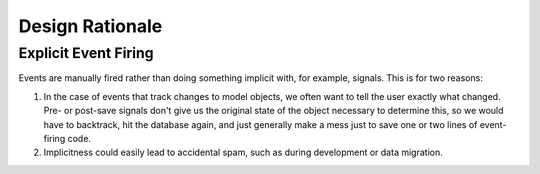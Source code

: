 ================
Design Rationale
================

Explicit Event Firing
---------------------

Events are manually fired rather than doing something implicit with, for example, signals. This is for two reasons:

1. In the case of events that track changes to model objects, we often want to
   tell the user exactly what changed. Pre- or post-save signals don't give us
   the original state of the object necessary to determine this, so we would
   have to backtrack, hit the database again, and just generally make a mess
   just to save one or two lines of event-firing code.
2. Implicitness could easily lead to accidental spam, such as during
   development or data migration.
